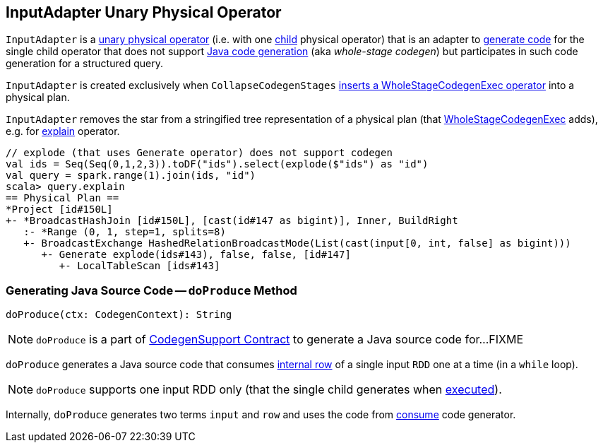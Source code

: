 == [[InputAdapter]] InputAdapter Unary Physical Operator

`InputAdapter` is a link:spark-sql-SparkPlan.adoc#UnaryExecNode[unary physical operator] (i.e. with one <<child, child>> physical operator) that is an adapter to link:spark-sql-CodegenSupport.adoc[generate code] for the single child operator that does not support link:spark-sql-whole-stage-codegen.adoc[Java code generation] (aka _whole-stage codegen_) but participates in such code generation for a structured query.

`InputAdapter` is created exclusively when `CollapseCodegenStages` link:spark-sql-CollapseCodegenStages.adoc#insertInputAdapter[inserts a WholeStageCodegenExec operator] into a physical plan.

[[generateTreeString]]
`InputAdapter` removes the star from a stringified tree representation of a physical plan (that link:spark-sql-SparkPlan-WholeStageCodegenExec.adoc[WholeStageCodegenExec] adds), e.g. for link:spark-sql-dataset-operators.adoc#explain[explain] operator.

[source, scala]
----
// explode (that uses Generate operator) does not support codegen
val ids = Seq(Seq(0,1,2,3)).toDF("ids").select(explode($"ids") as "id")
val query = spark.range(1).join(ids, "id")
scala> query.explain
== Physical Plan ==
*Project [id#150L]
+- *BroadcastHashJoin [id#150L], [cast(id#147 as bigint)], Inner, BuildRight
   :- *Range (0, 1, step=1, splits=8)
   +- BroadcastExchange HashedRelationBroadcastMode(List(cast(input[0, int, false] as bigint)))
      +- Generate explode(ids#143), false, false, [id#147]
         +- LocalTableScan [ids#143]
----

=== [[doProduce]] Generating Java Source Code -- `doProduce` Method

[source, scala]
----
doProduce(ctx: CodegenContext): String
----

NOTE: `doProduce` is a part of link:spark-sql-CodegenSupport.adoc#doProduce[CodegenSupport Contract] to generate a Java source code for...FIXME

`doProduce` generates a Java source code that consumes link:spark-sql-InternalRow.adoc[internal row] of a single input `RDD` one at a time (in a `while` loop).

NOTE: `doProduce` supports one input RDD only (that the single child generates when link:spark-sql-SparkPlan.adoc#execute[executed]).

Internally, `doProduce` generates two terms `input` and `row` and uses the code from link:spark-sql-CodegenSupport.adoc#consume[consume] code generator.
